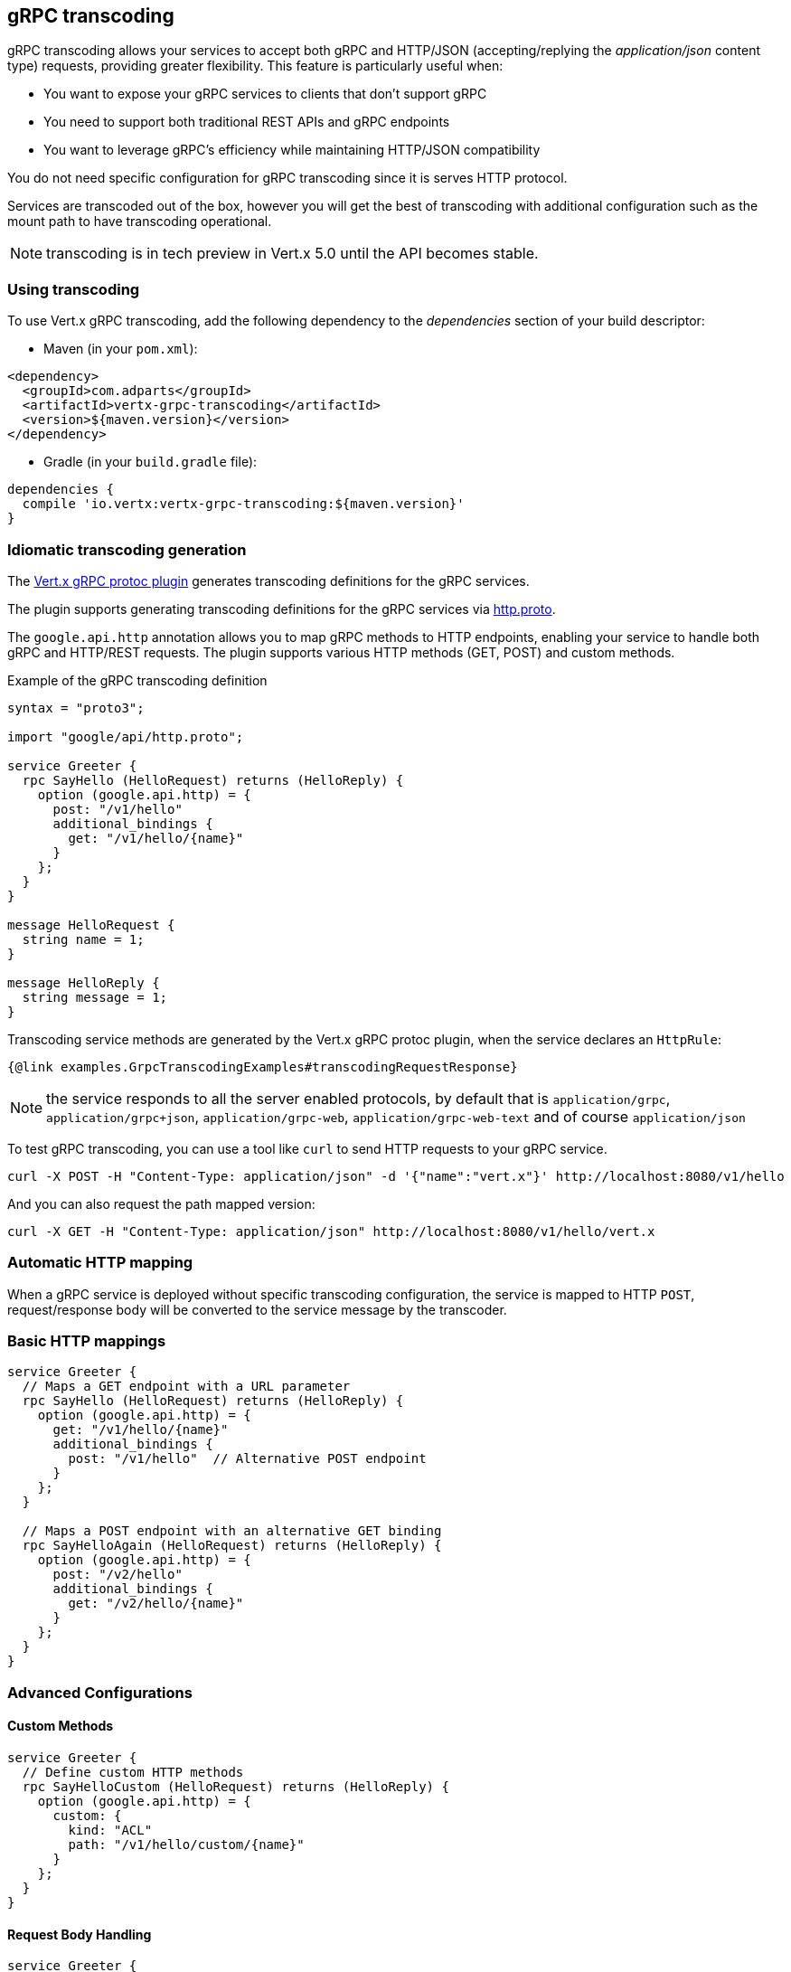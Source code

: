 [[grpc-transcoding]]
== gRPC transcoding

gRPC transcoding allows your services to accept both gRPC and HTTP/JSON (accepting/replying the _application/json_ content type) requests, providing greater flexibility. This feature is particularly useful when:

* You want to expose your gRPC services to clients that don't support gRPC
* You need to support both traditional REST APIs and gRPC endpoints
* You want to leverage gRPC's efficiency while maintaining HTTP/JSON compatibility

You do not need specific configuration for gRPC transcoding since it is serves HTTP protocol.

Services are transcoded out of the box, however you will get the best of transcoding with additional configuration such as the mount path to have transcoding operational.

NOTE: transcoding is in tech preview in Vert.x 5.0 until the API becomes stable.

=== Using transcoding

To use Vert.x gRPC transcoding, add the following dependency to the _dependencies_ section of your build descriptor:

* Maven (in your `pom.xml`):

[source,xml,subs="+attributes"]
----
<dependency>
  <groupId>com.adparts</groupId>
  <artifactId>vertx-grpc-transcoding</artifactId>
  <version>${maven.version}</version>
</dependency>
----

* Gradle (in your `build.gradle` file):

[source,groovy,subs="+attributes"]
----
dependencies {
  compile 'io.vertx:vertx-grpc-transcoding:${maven.version}'
}
----

=== Idiomatic transcoding generation

The <<vertx-grpc-protoc-plugin,Vert.x gRPC protoc plugin>> generates transcoding definitions for the gRPC services.

The plugin supports generating transcoding definitions for the gRPC services via https://github.com/googleapis/api-common-protos/blob/main/google/api/http.proto[http.proto].

The `google.api.http` annotation allows you to map gRPC methods to HTTP endpoints, enabling your service to handle both gRPC and HTTP/REST requests. The plugin supports various HTTP methods (GET, POST) and custom methods.

.Example of the gRPC transcoding definition
[source,proto]
----
syntax = "proto3";

import "google/api/http.proto";

service Greeter {
  rpc SayHello (HelloRequest) returns (HelloReply) {
    option (google.api.http) = {
      post: "/v1/hello"
      additional_bindings {
        get: "/v1/hello/{name}"
      }
    };
  }
}

message HelloRequest {
  string name = 1;
}

message HelloReply {
  string message = 1;
}
----

Transcoding service methods are generated by the Vert.x gRPC protoc plugin, when the service declares an `HttpRule`:

[source,java]
----
{@link examples.GrpcTranscodingExamples#transcodingRequestResponse}
----

NOTE: the service responds to all the server enabled protocols, by default that is `application/grpc`, `application/grpc+json`, `application/grpc-web`, `application/grpc-web-text` and
 of course `application/json`

To test gRPC transcoding, you can use a tool like `curl` to send HTTP requests to your gRPC service.

[source]
----
curl -X POST -H "Content-Type: application/json" -d '{"name":"vert.x"}' http://localhost:8080/v1/hello
----

And you can also request the path mapped version:

[source]
----
curl -X GET -H "Content-Type: application/json" http://localhost:8080/v1/hello/vert.x
----

=== Automatic HTTP mapping

When a gRPC service is deployed without specific transcoding configuration, the service is mapped to HTTP
`POST`, request/response body will be converted to the service message by the transcoder.

=== Basic HTTP mappings

[source,proto]
----
service Greeter {
  // Maps a GET endpoint with a URL parameter
  rpc SayHello (HelloRequest) returns (HelloReply) {
    option (google.api.http) = {
      get: "/v1/hello/{name}"
      additional_bindings {
        post: "/v1/hello"  // Alternative POST endpoint
      }
    };
  }

  // Maps a POST endpoint with an alternative GET binding
  rpc SayHelloAgain (HelloRequest) returns (HelloReply) {
    option (google.api.http) = {
      post: "/v2/hello"
      additional_bindings {
        get: "/v2/hello/{name}"
      }
    };
  }
}
----

=== Advanced Configurations

==== Custom Methods
[source,proto]
----
service Greeter {
  // Define custom HTTP methods
  rpc SayHelloCustom (HelloRequest) returns (HelloReply) {
    option (google.api.http) = {
      custom: {
        kind: "ACL"
        path: "/v1/hello/custom/{name}"
      }
    };
  }
}
----

==== Request Body Handling
[source,proto]
----
service Greeter {
  // Specify which field should be mapped to the HTTP request body
  rpc SayHelloWithBody (HelloBodyRequest) returns (HelloReply) {
    option (google.api.http) = {
      post: "/v1/hello/body"
      body: "request"  // Maps the "request" field to the request body
    };
  }
}

message HelloBodyRequest {
  HelloRequest request = 1;
}

message HelloRequest {
  string name = 1;
}

message HelloReply {
  string reply = 1;
}
----

==== Response Body Mapping
[source,proto]
----
service Greeter {
  // Configure which field should be used as the HTTP response body
  rpc SayHelloWithResponseBody (HelloRequest) returns (HelloBodyResponse) {
    option (google.api.http) = {
      post: "/v1/hello/body/response"
      response_body: "response"  // Maps the "response" field to the response body
    };
  }
}

message HelloRequest {
  string name = 1;
}

message HelloBodyResponse {
  HelloResponse response = 1;
}

message HelloResponse {
  string reply = 1;
}
----

=== Transcoding error handling

If an error occurs during transcoding, the server will return an HTTP error response with the appropriate status code.
Most grpc status codes are mapped to the corresponding HTTP status codes on best effort basis. If the status code is not mapped,
the server will return a 500 Internal Server Error.

|===
|gRPC Status Code | HTTP Status Code | Description
|OK | 200 | The operation completed successfully.
|CANCELLED | 408 | The operation was cancelled (typically by the caller).
|UNKNOWN | 500 | Unknown error.
|INVALID_ARGUMENT | 400 | Client specified an invalid argument.
|DEADLINE_EXCEEDED | 504 | Deadline expired before operation could complete.
|NOT_FOUND | 404 | Some requested entity (e.g., file or directory) was not found.
|ALREADY_EXISTS | 409 | Some entity that we attempted to create (e.g., file or directory) already exists.
|PERMISSION_DENIED | 403 | The caller does not have permission to execute the specified operation.
|RESOURCE_EXHAUSTED | 429 | Some resource has been exhausted, perhaps a per-user quota, or perhaps the entire file system is out of space.
|FAILED_PRECONDITION | 400 | Operation was rejected because the system is not in a state required for the operation's execution
|ABORTED | 409 | The operation was aborted, typically due to a concurrency issue like sequencer check failures, transaction aborts, etc.
|OUT_OF_RANGE | 400 | Operation was attempted past the valid range.
|UNIMPLEMENTED | 501 | Operation is not implemented or not supported/enabled in this service.
|INTERNAL | 500 | Internal errors. This means that some invariants expected by the underlying system have been broken.
|UNAVAILABLE | 503 | The service is currently unavailable.
|DATA_LOSS | 500 | Unrecoverable data loss or corruption.
|UNAUTHENTICATED | 401 | The request does not have valid authentication credentials for the operation.
|===
